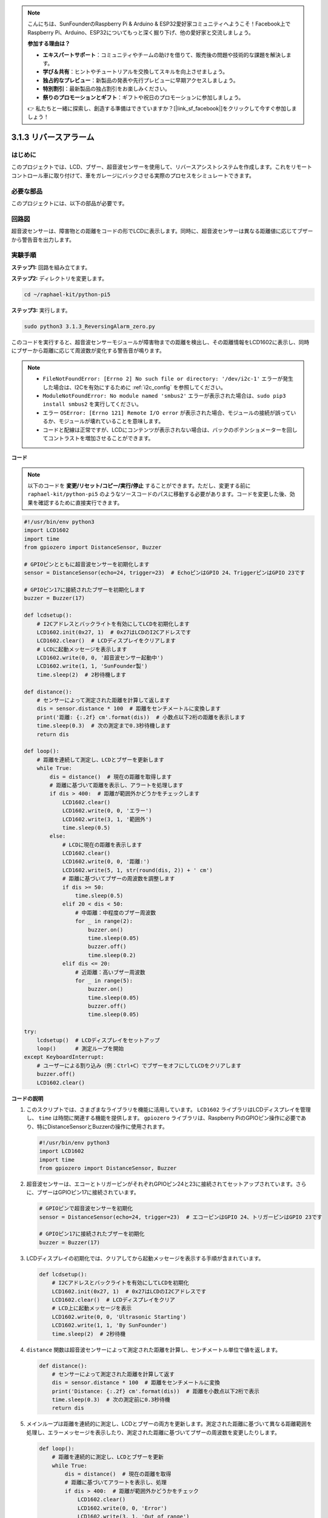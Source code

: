 .. note::

    こんにちは、SunFounderのRaspberry Pi & Arduino & ESP32愛好家コミュニティへようこそ！Facebook上でRaspberry Pi、Arduino、ESP32についてもっと深く掘り下げ、他の愛好家と交流しましょう。

    **参加する理由は？**

    - **エキスパートサポート**：コミュニティやチームの助けを借りて、販売後の問題や技術的な課題を解決します。
    - **学び＆共有**：ヒントやチュートリアルを交換してスキルを向上させましょう。
    - **独占的なプレビュー**：新製品の発表や先行プレビューに早期アクセスしましょう。
    - **特別割引**：最新製品の独占割引をお楽しみください。
    - **祭りのプロモーションとギフト**：ギフトや祝日のプロモーションに参加しましょう。

    👉 私たちと一緒に探索し、創造する準備はできていますか？[|link_sf_facebook|]をクリックして今すぐ参加しましょう！

.. _py_pi5_alarm:

3.1.3 リバースアラーム
======================================

はじめに
-------------

このプロジェクトでは、LCD、ブザー、超音波センサーを使用して、リバースアシストシステムを作成します。これをリモートコントロール車に取り付けて、車をガレージにバックさせる実際のプロセスをシミュレートできます。

必要な部品
------------------------------

このプロジェクトには、以下の部品が必要です。

.. image:: ../python_pi5/img/4.1.9_reversing_alarm_list.png
    :width: 800
    :align: center

回路図
--------------------

超音波センサーは、障害物との距離をコードの形でLCDに表示します。同時に、超音波センサーは異なる距離値に応じてブザーから警告音を出力します。

.. image:: ../python_pi5/img/4.1.9_reversing_alarm_schematic.png
   :align: center

実験手順
------------------------

**ステップ1:** 回路を組み立てます。

.. image:: ../python_pi5/img/4.1.9_reversing_alarm_circuit.png
    :align: center

**ステップ2:** ディレクトリを変更します。

.. raw:: html

   <run></run>

.. code-block::

    cd ~/raphael-kit/python-pi5

**ステップ3:** 実行します。

.. raw:: html

   <run></run>

.. code-block::

    sudo python3 3.1.3_ReversingAlarm_zero.py

このコードを実行すると、超音波センサーモジュールが障害物までの距離を検出し、その距離情報をLCD1602に表示し、同時にブザーから距離に応じて周波数が変化する警告音が鳴ります。

.. note::

    * ``FileNotFoundError: [Errno 2] No such file or directory: '/dev/i2c-1'`` エラーが発生した場合は、I2Cを有効にするために :ref:`i2c_config` を参照してください。
    * ``ModuleNotFoundError: No module named 'smbus2'`` エラーが表示された場合は、``sudo pip3 install smbus2`` を実行してください。
    * エラー ``OSError: [Errno 121] Remote I/O error`` が表示された場合、モジュールの接続が誤っているか、モジュールが壊れていることを意味します。
    * コードと配線は正常ですが、LCDにコンテンツが表示されない場合は、バックのポテンショメーターを回してコントラストを増加させることができます。


**コード**

.. note::
    以下のコードを **変更/リセット/コピー/実行/停止** することができます。ただし、変更する前に ``raphael-kit/python-pi5`` のようなソースコードのパスに移動する必要があります。コードを変更した後、効果を確認するために直接実行できます。

.. raw:: html

    <run></run>

.. code-block:: python

    #!/usr/bin/env python3
    import LCD1602
    import time
    from gpiozero import DistanceSensor, Buzzer

    # GPIOピンとともに超音波センサーを初期化します
    sensor = DistanceSensor(echo=24, trigger=23)  # EchoピンはGPIO 24、TriggerピンはGPIO 23です

    # GPIOピン17に接続されたブザーを初期化します
    buzzer = Buzzer(17)

    def lcdsetup():
        # I2Cアドレスとバックライトを有効にしてLCDを初期化します
        LCD1602.init(0x27, 1)  # 0x27はLCDのI2Cアドレスです
        LCD1602.clear()  # LCDディスプレイをクリアします
        # LCDに起動メッセージを表示します
        LCD1602.write(0, 0, '超音波センサー起動中')
        LCD1602.write(1, 1, 'SunFounder製')
        time.sleep(2)  # 2秒待機します

    def distance():
        # センサーによって測定された距離を計算して返します
        dis = sensor.distance * 100  # 距離をセンチメートルに変換します
        print('距離: {:.2f} cm'.format(dis))  # 小数点以下2桁の距離を表示します
        time.sleep(0.3)  # 次の測定まで0.3秒待機します
        return dis

    def loop():
        # 距離を連続して測定し、LCDとブザーを更新します
        while True:
            dis = distance()  # 現在の距離を取得します
            # 距離に基づいて距離を表示し、アラートを処理します
            if dis > 400:  # 距離が範囲外かどうかをチェックします
                LCD1602.clear()
                LCD1602.write(0, 0, 'エラー')
                LCD1602.write(3, 1, '範囲外')
                time.sleep(0.5)
            else:
                # LCDに現在の距離を表示します
                LCD1602.clear()
                LCD1602.write(0, 0, '距離:')
                LCD1602.write(5, 1, str(round(dis, 2)) + ' cm')
                # 距離に基づいてブザーの周波数を調整します
                if dis >= 50:
                    time.sleep(0.5)
                elif 20 < dis < 50:
                    # 中距離：中程度のブザー周波数
                    for _ in range(2):
                        buzzer.on()
                        time.sleep(0.05)
                        buzzer.off()
                        time.sleep(0.2)
                elif dis <= 20:
                    # 近距離：高いブザー周波数
                    for _ in range(5):
                        buzzer.on()
                        time.sleep(0.05)
                        buzzer.off()
                        time.sleep(0.05)

    try:
        lcdsetup()  # LCDディスプレイをセットアップ
        loop()      # 測定ループを開始
    except KeyboardInterrupt:
        # ユーザーによる割り込み（例：Ctrl+C）でブザーをオフにしてLCDをクリアします
        buzzer.off()
        LCD1602.clear()



**コードの説明**

#. このスクリプトでは、さまざまなライブラリを機能に活用しています。 ``LCD1602`` ライブラリはLCDディスプレイを管理し、 ``time`` は時間に関連する機能を提供します。 ``gpiozero`` ライブラリは、Raspberry PiのGPIOピン操作に必要であり、特にDistanceSensorとBuzzerの操作に使用されます。

   .. code-block:: python

       #!/usr/bin/env python3
       import LCD1602
       import time
       from gpiozero import DistanceSensor, Buzzer

#. 超音波センサーは、エコーとトリガーピンがそれぞれGPIOピン24と23に接続されてセットアップされています。さらに、ブザーはGPIOピン17に接続されています。

   .. code-block:: python

       # GPIOピンで超音波センサーを初期化
       sensor = DistanceSensor(echo=24, trigger=23)  # エコーピンはGPIO 24、トリガーピンはGPIO 23です

       # GPIOピン17に接続されたブザーを初期化
       buzzer = Buzzer(17)

#. LCDディスプレイの初期化では、クリアしてから起動メッセージを表示する手順が含まれています。

   .. code-block:: python

       def lcdsetup():
           # I2Cアドレスとバックライトを有効にしてLCDを初期化
           LCD1602.init(0x27, 1)  # 0x27はLCDのI2Cアドレスです
           LCD1602.clear()  # LCDディスプレイをクリア
           # LCD上に起動メッセージを表示
           LCD1602.write(0, 0, 'Ultrasonic Starting')
           LCD1602.write(1, 1, 'By SunFounder')
           time.sleep(2)  # 2秒待機

#. ``distance`` 関数は超音波センサーによって測定された距離を計算し、センチメートル単位で値を返します。

   .. code-block:: python

       def distance():
           # センサーによって測定された距離を計算して返す
           dis = sensor.distance * 100  # 距離をセンチメートルに変換
           print('Distance: {:.2f} cm'.format(dis))  # 距離を小数点以下2桁で表示
           time.sleep(0.3)  # 次の測定前に0.3秒待機
           return dis

#. メインループは距離を連続的に測定し、LCDとブザーの両方を更新します。測定された距離に基づいて異なる距離範囲を処理し、エラーメッセージを表示したり、測定された距離に基づいてブザーの周波数を変更したりします。

   .. code-block:: python

       def loop():
           # 距離を連続的に測定し、LCDとブザーを更新
           while True:
               dis = distance()  # 現在の距離を取得
               # 距離に基づいてアラートを表示し、処理
               if dis > 400:  # 距離が範囲外かどうかをチェック
                   LCD1602.clear()
                   LCD1602.write(0, 0, 'Error')
                   LCD1602.write(3, 1, 'Out of range')
                   time.sleep(0.5)
               else:
                   # LCD上に現在の距離を表示
                   LCD1602.clear()
                   LCD1602.write(0, 0, 'Distance is')
                   LCD1602.write(5, 1, str(round(dis, 2)) + ' cm')
                   # 距離に基づいてブザーの周波数を調整
                   if dis >= 50:
                       time.sleep(0.5)
                   elif 20 < dis < 50:
                       # 中距離：中程度のブザーの周波数
                       for _ in range(2):
                           buzzer.on()
                           time.sleep(0.05)
                           buzzer.off()
                           time.sleep(0.2)
                   elif dis <= 20:
                       # 近距離：高いブザーの周波数
                       for _ in range(5):
                           buzzer.on()
                           time.sleep(0.05)
                           buzzer.off()
                           time.sleep(0.05)

#. 実行時、スクリプトはLCDをセットアップし、メインループに入ります。キーボードコマンド（Ctrl+C）で割り込みが発生すると、ブザーがオフになり、LCDがクリアされます。

   .. code-block:: python

       try:
           lcdsetup()  # LCDディスプレイのセットアップ
           loop()      # 測定ループの開始
       except KeyboardInterrupt:
           # ユーザー割り込み（Ctrl+Cなど）でブザーをオフにし、LCDをクリア
           buzzer.off()
           LCD1602.clear()
